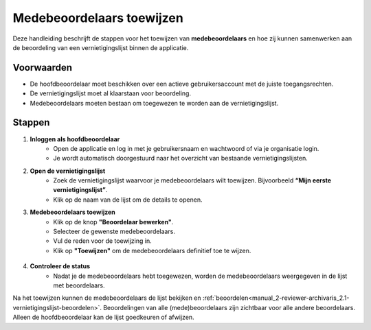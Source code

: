 .. _manual_2-reviewer-archivaris_2.2-medebeoordelaars-toewijzen:


==========================
Medebeoordelaars toewijzen
==========================

Deze handleiding beschrijft de stappen voor het toewijzen van **medebeoordelaars** en hoe zij kunnen samenwerken aan de 
beoordeling van een vernietigingslijst binnen de applicatie.

Voorwaarden
------------
- De hoofdbeoordelaar moet beschikken over een actieve gebruikersaccount met de juiste toegangsrechten.  
- De vernietigingslijst moet al klaarstaan voor beoordeling.
- Medebeoordelaars moeten bestaan om toegewezen te worden aan de vernietigingslijst.  

Stappen
-------

1. **Inloggen als hoofdbeoordelaar**
    - Open de applicatie en log in met je gebruikersnaam en wachtwoord of via je organisatie login.
    - Je wordt automatisch doorgestuurd naar het overzicht van bestaande vernietigingslijsten.

2. **Open de vernietigingslijst**
    - Zoek de vernietigingslijst waarvoor je medebeoordelaars wilt toewijzen. Bijvoorbeeld **“Mijn eerste vernietigingslijst”**.
    - Klik op de naam van de lijst om de details te openen.

3. **Medebeoordelaars toewijzen**
    - Klik op de knop **"Beoordelaar bewerken"**. |beoordelaars_bewerken_knop|
    - Selecteer de gewenste medebeoordelaars.
    - Vul de reden voor de toewijzing in.
    - Klik op **"Toewijzen"** om de medebeoordelaars definitief toe te wijzen.

.. figure:: ../_assets/beoordelaars-bewerken-formulier.png
   :align: center
   :alt: beoordelaars bewerken formulier
   :height: 592px

4. **Controleer de status**
    - Nadat je de medebeoordelaars hebt toegewezen, worden de medebeoordelaars weergegeven in de lijst met beoordelaars.

Na het toewijzen kunnen de medebeoordelaars de lijst bekijken en
:ref:`beoordelen<manual_2-reviewer-archivaris_2.1-vernietigingslijst-beoordelen>`. Beoordelingen van alle
(mede)beoordelaars zijn zichtbaar voor alle andere beoordelaars. Alleen de hoofdbeoordelaar kan de lijst goedkeuren of
afwijzen.

.. |beoordelaars_bewerken_knop| image:: ../_assets/beoordelaars-bewerken-knop.png
    :alt: beoordelaars bewerken knop
    :height: 22px

.. |beoordelaars_bewerken_formulier| image:: ../_assets/beoordelaars-bewerken-formulier.png
    :alt: beoordelaars bewerken formulier
    :height: 592px
